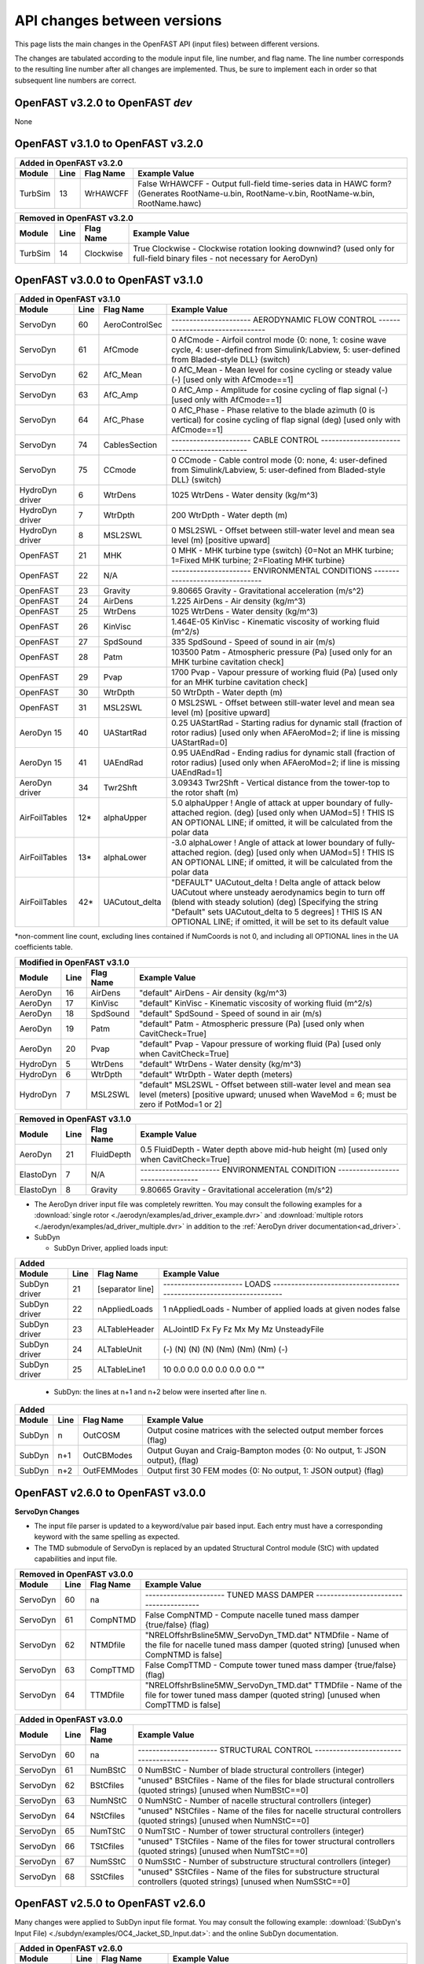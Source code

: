 .. _api_change:

API changes between versions
============================

This page lists the main changes in the OpenFAST API (input files) between different versions.

The changes are tabulated according to the module input file, line number, and flag name.
The line number corresponds to the resulting line number after all changes are implemented.
Thus, be sure to implement each in order so that subsequent line numbers are correct.


OpenFAST v3.2.0 to OpenFAST `dev`
----------------------------------

None



OpenFAST v3.1.0 to OpenFAST v3.2.0
----------------------------------

============================================= ==== =============== ========================================================================================================================================================================================================
Added in OpenFAST v3.2.0 
---------------------------------------------------------------------------------------------------------------------------------------------------------------------------------------------------------------------------------------------------------------------------
Module                                        Line  Flag Name        Example Value
============================================= ==== =============== ========================================================================================================================================================================================================
TurbSim                                       13   WrHAWCFF         False      WrHAWCFF          - Output full-field time-series data in HAWC form?  (Generates RootName-u.bin, RootName-v.bin, RootName-w.bin, RootName.hawc)
============================================= ==== =============== ========================================================================================================================================================================================================

============================================= ==== =============== ========================================================================================================================================================================================================
Removed in OpenFAST v3.2.0 
---------------------------------------------------------------------------------------------------------------------------------------------------------------------------------------------------------------------------------------------------------------------------
Module                                        Line  Flag Name        Example Value
============================================= ==== =============== ========================================================================================================================================================================================================
TurbSim                                       14   Clockwise        True           Clockwise       - Clockwise rotation looking downwind? (used only for full-field binary files - not necessary for AeroDyn)
============================================= ==== =============== ========================================================================================================================================================================================================



OpenFAST v3.0.0 to OpenFAST v3.1.0
----------------------------------

============================================= ==== =============== ========================================================================================================================================================================================================
Added in OpenFAST v3.1.0
---------------------------------------------------------------------------------------------------------------------------------------------------------------------------------------------------------------------------------------------------------------------------
Module                                        Line  Flag Name        Example Value
============================================= ==== =============== ========================================================================================================================================================================================================
ServoDyn                                      60   AeroControlSec  ---------------------- AERODYNAMIC FLOW CONTROL --------------------------------
ServoDyn                                      61   AfCmode         0             AfCmode      - Airfoil control mode {0: none, 1: cosine wave cycle, 4: user-defined from Simulink/Labview, 5: user-defined from Bladed-style DLL} (switch)
ServoDyn                                      62   AfC_Mean        0             AfC_Mean     - Mean level for cosine cycling or steady value (-) [used only with AfCmode==1]
ServoDyn                                      63   AfC_Amp         0             AfC_Amp      - Amplitude for cosine cycling of flap signal (-) [used only with AfCmode==1]
ServoDyn                                      64   AfC_Phase       0             AfC_Phase    - Phase relative to the blade azimuth (0 is vertical) for cosine cycling of flap signal (deg) [used only with AfCmode==1]
ServoDyn                                      74   CablesSection   ---------------------- CABLE CONTROL -------------------------------------------
ServoDyn                                      75   CCmode          0             CCmode       - Cable control mode {0: none, 4: user-defined from Simulink/Labview, 5: user-defined from Bladed-style DLL} (switch)
HydroDyn driver                               6    WtrDens         1025       WtrDens           - Water density (kg/m^3)
HydroDyn driver                               7    WtrDpth         200        WtrDpth           - Water depth (m)
HydroDyn driver                               8    MSL2SWL         0          MSL2SWL           - Offset between still-water level and mean sea level (m) [positive upward]
OpenFAST                                      21   MHK             0          MHK               - MHK turbine type (switch) {0=Not an MHK turbine; 1=Fixed MHK turbine; 2=Floating MHK turbine}
OpenFAST                                      22   N/A             ---------------------- ENVIRONMENTAL CONDITIONS --------------------------------
OpenFAST                                      23   Gravity         9.80665    Gravity           - Gravitational acceleration (m/s^2)
OpenFAST                                      24   AirDens         1.225      AirDens           - Air density (kg/m^3)
OpenFAST                                      25   WtrDens         1025       WtrDens           - Water density (kg/m^3)
OpenFAST                                      26   KinVisc         1.464E-05  KinVisc           - Kinematic viscosity of working fluid (m^2/s)
OpenFAST                                      27   SpdSound        335        SpdSound          - Speed of sound in air (m/s)
OpenFAST                                      28   Patm            103500     Patm              - Atmospheric pressure (Pa) [used only for an MHK turbine cavitation check]
OpenFAST                                      29   Pvap            1700       Pvap              - Vapour pressure of working fluid (Pa) [used only for an MHK turbine cavitation check]
OpenFAST                                      30   WtrDpth         50         WtrDpth           - Water depth (m)
OpenFAST                                      31   MSL2SWL         0          MSL2SWL           - Offset between still-water level and mean sea level (m) [positive upward]
AeroDyn 15                                    40   UAStartRad      0.25       UAStartRad        - Starting radius for dynamic stall (fraction of rotor radius) [used only when AFAeroMod=2; if line is missing UAStartRad=0]
AeroDyn 15                                    41   UAEndRad        0.95       UAEndRad          - Ending radius for dynamic stall (fraction of rotor radius) [used only when AFAeroMod=2; if line is missing UAEndRad=1]
AeroDyn driver                                34   Twr2Shft        3.09343    Twr2Shft          - Vertical distance from the tower-top to the rotor shaft (m)
AirFoilTables                                 12\* alphaUpper      5.0        alphaUpper        ! Angle of attack at upper boundary of fully-attached region. (deg) [used only when UAMod=5] ! THIS IS AN OPTIONAL LINE; if omitted, it will be calculated from the polar data
AirFoilTables                                 13\* alphaLower      \-3.0      alphaLower        ! Angle of attack at lower boundary of fully-attached region. (deg) [used only when UAMod=5] ! THIS IS AN OPTIONAL LINE; if omitted, it will be calculated from the polar data 		   
AirFoilTables                                 42\* UACutout_delta  "DEFAULT"  UACutout_delta    ! Delta angle of attack below UACutout where unsteady aerodynamics begin to turn off (blend with steady solution) (deg) [Specifying the string "Default" sets UACutout_delta to 5 degrees] ! THIS IS AN OPTIONAL LINE; if omitted, it will be set to its default value
============================================= ==== =============== ========================================================================================================================================================================================================

\*non-comment line count, excluding lines contained if NumCoords is not 0, and including all OPTIONAL lines in the UA coefficients table.

============================================= ==== =============== ========================================================================================================================================================================================================
Modified in OpenFAST v3.1.0
---------------------------------------------------------------------------------------------------------------------------------------------------------------------------------------------------------------------------------------------------------------------------
Module                                        Line  Flag Name        Example Value
============================================= ==== =============== ========================================================================================================================================================================================================
AeroDyn                                       16   AirDens         "default"  AirDens           - Air density (kg/m^3)
AeroDyn                                       17   KinVisc         "default"  KinVisc           - Kinematic viscosity of working fluid (m^2/s)
AeroDyn                                       18   SpdSound        "default"  SpdSound          - Speed of sound in air (m/s)
AeroDyn                                       19   Patm            "default"  Patm              - Atmospheric pressure (Pa) [used only when CavitCheck=True]
AeroDyn                                       20   Pvap            "default"  Pvap              - Vapour pressure of working fluid (Pa) [used only when CavitCheck=True]
HydroDyn                                      5    WtrDens         "default"  WtrDens           - Water density (kg/m^3)
HydroDyn                                      6    WtrDpth         "default"  WtrDpth           - Water depth (meters)
HydroDyn                                      7    MSL2SWL         "default"  MSL2SWL           - Offset between still-water level and mean sea level (meters) [positive upward; unused when WaveMod = 6; must be zero if PotMod=1 or 2]
============================================= ==== =============== ========================================================================================================================================================================================================

============================================= ==== =============== ========================================================================================================================================================================================================
Removed in OpenFAST v3.1.0
---------------------------------------------------------------------------------------------------------------------------------------------------------------------------------------------------------------------------------------------------------------------------
Module                                        Line  Flag Name        Example Value
============================================= ==== =============== ========================================================================================================================================================================================================
AeroDyn                                       21   FluidDepth      0.5        FluidDepth        - Water depth above mid-hub height (m) [used only when CavitCheck=True]
ElastoDyn                                     7    N/A             ---------------------- ENVIRONMENTAL CONDITION ---------------------------------
ElastoDyn                                     8    Gravity         9.80665    Gravity           - Gravitational acceleration (m/s^2)
============================================= ==== =============== ========================================================================================================================================================================================================

- The AeroDyn driver input file was completely rewritten. You may consult the following examples for a :download:`single rotor <./aerodyn/examples/ad_driver_example.dvr>` and :download:`multiple rotors <./aerodyn/examples/ad_driver_multiple.dvr>` in addition to the :ref:`AeroDyn driver documentation<ad_driver>`.


-  SubDyn  

   -  SubDyn Driver, applied loads input:

============== ==== ================== =============================================================================================================================================================================
Added 
--------------------------------------------------------------------------------------------------------------------------------------------------------------------------------------------------------------------
 Module        Line  Flag Name          Example Value
============== ==== ================== =============================================================================================================================================================================
SubDyn driver    21 [separator line]   ---------------------- LOADS --------------------------------------------------------------------
SubDyn driver    22 nAppliedLoads              1    nAppliedLoads  - Number of applied loads at given nodes false   
SubDyn driver    23 ALTableHeader      ALJointID    Fx     Fy    Fz     Mx     My     Mz   UnsteadyFile
SubDyn driver    24 ALTableUnit           (-)       (N)    (N)   (N)   (Nm)   (Nm)   (Nm)     (-)
SubDyn driver    25 ALTableLine1           10       0.0    0.0   0.0    0.0   0.0     0.0     ""
============== ==== ================== =============================================================================================================================================================================

  
   -  SubDyn: the lines at n+1 and n+2 below were inserted after line n.

============== ==== ================== =============================================================================================================================================================================
Added 
--------------------------------------------------------------------------------------------------------------------------------------------------------------------------------------------------------------------
 Module        Line  Flag Name          Example Value
============== ==== ================== =============================================================================================================================================================================
SubDyn           n  OutCOSM            Output cosine matrices with the selected output member forces (flag)
SubDyn         n+1  OutCBModes         Output Guyan and Craig-Bampton modes {0: No output, 1: JSON output}, (flag) 
SubDyn         n+2  OutFEMModes        Output first 30 FEM modes {0: No output, 1: JSON output} (flag)
============== ==== ================== =============================================================================================================================================================================



OpenFAST v2.6.0 to OpenFAST v3.0.0
----------------------------------

**ServoDyn Changes**

-  The input file parser is updated to a keyword/value pair based input.
   Each entry must have a corresponding keyword with the same spelling as
   expected.
-  The TMD submodule of ServoDyn is replaced by an updated Structural Control
   module (StC) with updated capabilities and input file.

============================================= ==== =============== ========================================================================================================================================================================================================
Removed in OpenFAST v3.0.0
---------------------------------------------------------------------------------------------------------------------------------------------------------------------------------------------------------------------------------------------------------------------------
Module                                        Line  Flag Name        Example Value
============================================= ==== =============== ========================================================================================================================================================================================================
ServoDyn                                      60   na              ---------------------- TUNED MASS DAMPER ---------------------------------------
ServoDyn                                      61   CompNTMD        False         CompNTMD     - Compute nacelle tuned mass damper {true/false} (flag)
ServoDyn                                      62   NTMDfile        "NRELOffshrBsline5MW_ServoDyn_TMD.dat"    NTMDfile     - Name of the file for nacelle tuned mass damper (quoted string) [unused when CompNTMD is false]
ServoDyn                                      63   CompTTMD        False         CompTTMD     - Compute tower tuned mass damper {true/false} (flag)
ServoDyn                                      64   TTMDfile        "NRELOffshrBsline5MW_ServoDyn_TMD.dat"    TTMDfile     - Name of the file for tower tuned mass damper (quoted string) [unused when CompTTMD is false]
============================================= ==== =============== ========================================================================================================================================================================================================

============================================= ==== =============== ========================================================================================================================================================================================================
Added in OpenFAST v3.0.0
---------------------------------------------------------------------------------------------------------------------------------------------------------------------------------------------------------------------------------------------------------------------------
Module                                        Line  Flag Name        Example Value
============================================= ==== =============== ========================================================================================================================================================================================================
ServoDyn                                      60   na              ---------------------- STRUCTURAL CONTROL --------------------------------------
ServoDyn                                      61   NumBStC            0             NumBStC      - Number of blade structural controllers (integer)
ServoDyn                                      62   BStCfiles          "unused"      BStCfiles    - Name of the files for blade structural controllers (quoted strings) [unused when NumBStC==0]
ServoDyn                                      63   NumNStC            0             NumNStC      - Number of nacelle structural controllers (integer)
ServoDyn                                      64   NStCfiles          "unused"      NStCfiles    - Name of the files for nacelle structural controllers (quoted strings) [unused when NumNStC==0]
ServoDyn                                      65   NumTStC            0             NumTStC      - Number of tower structural controllers (integer)
ServoDyn                                      66   TStCfiles          "unused"      TStCfiles    - Name of the files for tower structural controllers (quoted strings) [unused when NumTStC==0]
ServoDyn                                      67   NumSStC            0             NumSStC      - Number of substructure structural controllers (integer)
ServoDyn                                      68   SStCfiles          "unused"      SStCfiles    - Name of the files for substructure structural controllers (quoted strings) [unused when NumSStC==0]
============================================= ==== =============== ========================================================================================================================================================================================================



OpenFAST v2.5.0 to OpenFAST v2.6.0
----------------------------------

Many changes were applied to SubDyn input file format. You may consult the following example:
:download:`(SubDyn's Input File) <./subdyn/examples/OC4_Jacket_SD_Input.dat>`: 
and the online SubDyn documentation.

============================================= ==== =============== ========================================================================================================================================================================================================
Added in OpenFAST v2.6.0
---------------------------------------------------------------------------------------------------------------------------------------------------------------------------------------------------------------------------------------------------------------------------
Module                                        Line  Flag Name        Example Value
============================================= ==== =============== ========================================================================================================================================================================================================
AeroDyn 15                                         TwrTi               0.0000000E+00  6.0000000E+00  1.0000000E+00  1.0000000E-01                 [additional column in *Tower Influence and Aerodynamics* table]
SubDyn                                         8   GuyanLoadCorr.      False   GuyanLoadCorection  - Include extra moment from lever arm at interface and rotate FEM for floating
SubDyn                                        15   GuyanDampMod        0       GuyanDampMod - Guyan damping {0=none, 1=Rayleigh Damping, 2=user specified 6x6 matrix}
SubDyn                                        16   RayleighDamp        0.001, 0.003   RayleighDamp - Mass and stiffness proportional damping  coefficients (Rayleigh Damping) [only if GuyanDampMod=1]
SubDyn                                        17   GuyanDampSize       6       GuyanDampSize - Guyan damping matrix size (square, 6x6) [only if GuyanDampMod=2]
SubDyn                                        18   GuyanDampMat        0.0000e+00   0.0000e+00   0.0000e+00   0.0000e+00   0.0000e+00   0.0000e+00 
SubDyn                                        -23  GuyanDampMat        0.0000e+00   0.0000e+00   0.0000e+00   0.0000e+00   0.0000e+00   0.0000e+00 
SubDyn                                        na   CablesSection       -------------------------- CABLE PROPERTIES  -------------------------------------
SubDyn                                        na   CablesSection       0   NCablePropSets   - Number of cable cable properties
SubDyn                                        na   CablesSection       PropSetID     EA          MatDens       T0 
SubDyn                                        na   CablesSection          (-)        (N)         (kg/m)        (N) 
SubDyn                                        na   RigidSection        ---------------------- RIGID LINK PROPERTIES ------------------------------------
SubDyn                                        na   RigidSection        0   NRigidPropSets - Number of rigid link properties
SubDyn                                        na   RigidSection        PropSetID   MatDens   
SubDyn                                        na   RigidSection          (-)       (kg/m)
HydroDyn                                      52   NBody              1   NBody          - Number of WAMIT bodies to be used (-) [>=1; only used when PotMod=1. If NBodyMod=1, the WAMIT data contains a vector of size 6*NBody x 1 and matrices of size 6*NBody x 6*NBody; if NBodyMod>1, there are NBody sets of WAMIT data each with a vector of size 6 x 1 and matrices of size 6 x 6]
HydroDyn                                      53   NBodyMod           1   NBodyMod       - Body coupling model {1: include coupling terms between each body and NBody in HydroDyn equals NBODY in WAMIT, 2: neglect coupling terms between each body and NBODY=1 with XBODY=0 in WAMIT, 3: Neglect coupling terms between each body and NBODY=1 with XBODY=/0 in WAMIT} (switch) [only used when PotMod=1]
ServoDyn                                      61   NumBStC            0             NumBStC      - Number of blade structural controllers (integer)
ServoDyn                                      62   BStCfiles          "unused"      BStCfiles    - Name of the files for blade structural controllers (quoted strings) [unused when NumBStC==0]
ServoDyn                                      63   NumNStC            0             NumNStC      - Number of nacelle structural controllers (integer)
ServoDyn                                      64   NStCfiles          "unused"      NStCfiles    - Name of the files for nacelle structural controllers (quoted strings) [unused when NumNStC==0]
ServoDyn                                      65   NumTStC            0             NumTStC      - Number of tower structural controllers (integer)
ServoDyn                                      66   TStCfiles          "unused"      TStCfiles    - Name of the files for tower structural controllers (quoted strings) [unused when NumTStC==0]
ServoDyn                                      67   NumSStC            0             NumSStC      - Number of substructure structural controllers (integer)
ServoDyn                                      68   SStCfiles          "unused"      SStCfiles    - Name of the files for substructure structural controllers (quoted strings) [unused when NumSStC==0]
AirFoilTables                                 12\* alphaUpper          5.0   alphaUpper        ! Angle of attack at upper boundary of fully-attached region. (deg) [used only when UAMod=5] ! THIS IS AN OPTIONAL LINE; if omitted, it will be calculated from the polar data
AirFoilTables                                 13\* alphaLower         \-3.0   alphaLower        ! Angle of attack at lower boundary of fully-attached region. (deg) [used only when UAMod=5] ! THIS IS AN OPTIONAL LINE; if omitted, it will be calculated from the polar data 		   
AirFoilTables                                 42\* UACutout_delta     "DEFAULT"  UACutout_delta  ! Delta angle of attack below UACutout where unsteady aerodynamics begin to turn off (blend with steady solution) (deg) [Specifying the string "Default" sets UACutout_delta to 5 degrees] ! THIS IS AN OPTIONAL LINE; if omitted, it will be set to its default value
============================================= ==== =============== ========================================================================================================================================================================================================

\*non-comment line count, excluding lines contained if NumCoords is not 0, and including all OPTIONAL lines in the UA coefficients table.


============================================= ====== =============== ======================================================================================================================================================================================================
Modified in OpenFAST v2.6.0
---------------------------------------------------------------------------------------------------------------------------------------------------------------------------------------------------------------------------------------------------------------------------
Module                                        Line    Flag Name        Example Value
============================================= ====== =============== ======================================================================================================================================================================================================
AeroDyn 15                                    9      TwrShadow        0   TwrShadow          - Calculate tower influence on wind based on downstream tower shadow (switch) {0=none, 1=Powles model, 2=Eames model}
SubDyn                                        26     Joints           JointID JointXss JointYss JointZss JointType JointDirX  JointDirY JointDirZ JointStiff
SubDyn                                        27     Joints             (-)     (m)      (m)      (m)      (-)        (-)       (-)       (-)      (Nm/rad) 
SubDyn                                        na     Members          MemberID MJointID1 MJointID2 MPropSetID1 MPropSetID2 MType COSMID
SubDyn                                        na     Members            (-)       (-)       (-)        (-)         (-)      (-)   (-)
SubDyn                                        na     ConcentratedM    CMJointID  JMass    JMXX      JMYY      JMZZ       JMXY     JMXZ     JMYZ    MCGX  MCGY MCGZ
SubDyn                                        na     ConcentratedM      (-)      (kg)    (kg*m^2)  (kg*m^2)  (kg*m^2)  (kg*m^2)  (kg*m^2) (kg*m^2)  (m)  (m)   (m)
HydroDyn                                      48     ExtnMod              1   ExctnMod       - Wave-excitation model {0: no wave-excitation calculation, 1: DFT, 2: state-space} (switch) [only used when PotMod=1; STATE-SPACE REQUIRES \*.ssexctn INPUT FILE]
HydroDyn                                      49     RdtnMod              2   RdtnMod        - Radiation memory-effect model {0: no memory-effect calculation, 1: convolution, 2: state-space} (switch) [only used when PotMod=1; STATE-SPACE REQUIRES \*.ss INPUT FILE]
HydroDyn                                      50     RdtnTMax            60   RdtnTMax       - Analysis time for wave radiation kernel calculations (sec) [only used when PotMod=1 and RdtnMod>0; determines RdtnDOmega=Pi/RdtnTMax in the cosine transform; MAKE SURE THIS IS LONG ENOUGH FOR THE RADIATION IMPULSE RESPONSE FUNCTIONS TO DECAY TO NEAR-ZERO FOR THE GIVEN PLATFORM!]
HydroDyn                                      51     RdtnDT          0.0125   RdtnDT         - Time step for wave radiation kernel calculations (sec) [only used when PotMod=1 and ExctnMod>0 or RdtnMod>0; DT<=RdtnDT<=0.1 recommended; determines RdtnOmegaMax=Pi/RdtnDT in the cosine transform]
HydroDyn                                      54     PotFile         "Barge"  PotFile        - Root name of potential-flow model data; WAMIT output files containing the linear, nondimensionalized, hydrostatic restoring matrix (.hst), frequency-dependent hydrodynamic added mass matrix and damping matrix (.1), and frequency- and direction-dependent wave excitation force vector per unit wave amplitude (.3) (quoted string) [1 to NBody if NBodyMod>1] [MAKE SURE THE FREQUENCIES INHERENT IN THESE WAMIT FILES SPAN THE PHYSICALLY-SIGNIFICANT RANGE OF FREQUENCIES FOR THE GIVEN PLATFORM; THEY MUST CONTAIN THE ZERO- AND INFINITE-FREQUENCY LIMITS!]
HydroDyn                                      55     WAMITULEN            1   WAMITULEN      - Characteristic body length scale used to redimensionalize WAMIT output (meters) [1 to NBody if NBodyMod>1] [only used when PotMod=1]
HydroDyn                                      56     PtfmRefxt          0.0   PtfmRefxt      - The xt offset of the body reference point(s) from (0,0,0) (meters) [1 to NBody] [only used when PotMod=1]
HydroDyn                                      57     PtfmRefyt          0.0   PtfmRefyt      - The yt offset of the body reference point(s) from (0,0,0) (meters) [1 to NBody] [only used when PotMod=1]
HydroDyn                                      58     PtfmRefzt          0.0   PtfmRefzt      - The zt offset of the body reference point(s) from (0,0,0) (meters) [1 to NBody] [only used when PotMod=1. If NBodyMod=2,PtfmRefzt=0.0]
HydroDyn                                      59     PtfmRefztRot       0.0   PtfmRefztRot   - The rotation about zt of the body reference frame(s) from xt/yt (degrees) [1 to NBody] [only used when PotMod=1]
HydroDyn                                      60     PtfmVol0          6000   PtfmVol0       - Displaced volume of water when the body is in its undisplaced position (m^3) [1 to NBody] [only used when PotMod=1; USE THE SAME VALUE COMPUTED BY WAMIT AS OUTPUT IN THE .OUT FILE!]
HydroDyn                                      61     PtfmCOBxt          0.0   PtfmCOBxt      - The xt offset of the center of buoyancy (COB) from (0,0) (meters) [1 to NBody] [only used when PotMod=1]
HydroDyn                                      62     PtfmCOByt          0.0   PtfmCOByt      - The yt offset of the center of buoyancy (COB) from (0,0) (meters) [1 to NBody] [only used when PotMod=1]
HydroDyn                                      69-74  AddF0                0   AddF0    - Additional preload (N, N-m) [If NBodyMod=1, one size 6*NBody x 1 vector; if NBodyMod>1, NBody size 6 x 1 vectors]
HydroDyn                                      75-80  AddCLin          0 0 0 0 0 0   AddCLin  - Additional linear stiffness (N/m, N/rad, N-m/m, N-m/rad)                     [If NBodyMod=1, one size 6*NBody x 6*NBody matrix; if NBodyMod>1, NBody size 6 x 6 matrices]
HydroDyn                                      81-86  AddBLin          0 0 0 0 0 0   AddBLin  - Additional linear damping(N/(m/s), N/(rad/s), N-m/(m/s), N-m/(rad/s))        [If NBodyMod=1, one size 6*NBody x 6*NBody matrix; if NBodyMod>1, NBody size 6 x 6 matrices]
HydroDyn                                      87-92  AddBQuad         0 0 0 0 0 0   AddBQuad - Additional quadratic drag(N/(m/s)^2, N/(rad/s)^2, N-m(m/s)^2, N-m/(rad/s)^2) [If NBodyMod=1, one size 6*NBody x 6*NBody matrix; if NBodyMod>1, NBody size 6 x 6 matrices]
HydroDyn                                      na     Simple Coef Tab  SimplCd    SimplCdMG    SimplCa    SimplCaMG    SimplCp    SimplCpMG   SimplAxCa  SimplAxCaMG  SimplAxCa  SimplAxCaMG  SimplAxCp   SimplAxCpMG
HydroDyn                                      na                        (-)         (-)         (-)         (-)         (-)         (-)         (-)         (-)         (-)         (-)         (-)         (-)
HydroDyn                                      na     Depth Coef Tab   Dpth      DpthCd   DpthCdMG   DpthCa   DpthCaMG       DpthCp   DpthCpMG   DpthAxCa   DpthAxCaMG    DpthAxCa   DpthAxCaMG       DpthAxCp   DpthAxCpMG
HydroDyn                                      na                       (m)       (-)      (-)        (-)      (-)            (-)      (-)          (-)        (-)           (-)        (-)              (-)         (-)
HydroDyn                                      na     Member Coef Tab  MemberID    MemberCd1     MemberCd2    MemberCdMG1   MemberCdMG2    MemberCa1     MemberCa2    MemberCaMG1   MemberCaMG2    MemberCp1     MemberCp2    MemberCpMG1   MemberCpMG2   MemberAxCd1   MemberAxCd2  MemberAxCdMG1 MemberAxCdMG2  MemberAxCa1   MemberAxCa2  MemberAxCaMG1 MemberAxCaMG2  MemberAxCp1  MemberAxCp2   MemberAxCpMG1   MemberAxCpMG2
HydroDyn                                      na                        (-)         (-)           (-)           (-)           (-)           (-)           (-)           (-)           (-)           (-)           (-)           (-)           (-)           (-)           (-)           (-)           (-)           (-)           (-)           (-)           (-)           (-)           (-)           (-)           (-)
HydroDyn                                      na     OutList names    *see OutlistParameters.xlsx for new and revised output channel names*
============================================= ====== =============== ======================================================================================================================================================================================================

============================================= ==== =============== ========================================================================================================================================================================================================
Removed in OpenFAST v2.6.0
---------------------------------------------------------------------------------------------------------------------------------------------------------------------------------------------------------------------------------------------------------------------------
Module                                        Line  Flag Name        Example Value
============================================= ==== =============== ========================================================================================================================================================================================================
HydroDyn                                      68   na              ---------------------- FLOATING PLATFORM FORCE FLAGS  -------------------------- [unused with WaveMod=6]
HydroDyn                                      69   PtfmSgF           True             PtfmSgF        - Platform horizontal surge translation force (flag) or DEFAULT
HydroDyn                                      70   PtfmSwF           True             PtfmSwF        - Platform horizontal sway translation force (flag) or DEFAULT
HydroDyn                                      71   PtfmHvF           True             PtfmHvF        - Platform vertical heave translation force (flag) or DEFAULT
HydroDyn                                      72   PtfmRF            True             PtfmRF         - Platform roll tilt rotation force (flag) or DEFAULT
HydroDyn                                      73   PtfmPF            True             PtfmPF         - Platform pitch tilt rotation force (flag) or DEFAULT
HydroDyn                                      74   PtfmYF            True             PtfmYF         - Platform yaw rotation force (flag) or DEFAULT
============================================= ==== =============== ========================================================================================================================================================================================================



OpenFAST v2.4.0 to OpenFAST v2.5.0
----------------------------------

-  InflowWind

   -  The input file parser is updated to a keyword/value pair based input.
      Each entry must have a corresponding keyword with the same spelling as
      expected. See :numref:`input_file_overview` for an overview.
   -  Driver code includes ability to convert between wind types

============== ==== ================== =============================================================================================================================================================================
Added in OpenFAST v2.5.0
--------------------------------------------------------------------------------------------------------------------------------------------------------------------------------------------------------------------
 Module        Line  Flag Name          Example Value
============== ==== ================== =============================================================================================================================================================================
IfW driver     6    [separator line]   ===================== File Conversion Options =================================
IfW driver     7    WrHAWC               false    WrHAWC      - Convert all data to HAWC2 format? (flag)
IfW driver     8    WrBladed             false    WrBladed    - Convert all data to Bladed format? (flag)
IfW driver     9    WrVTK                false    WrVTK       - Convert all data to VTK format? (flag)
InflowWind     7    VFlowAng                  0   VFlowAng    - Upflow angle (degrees) (not used for native Bladed format WindType=7)
============== ==== ================== =============================================================================================================================================================================

============================ ====== ================================================ ====================================================================================
Modified in OpenFAST v2.5.0
-------------------------------------------------------------------------------------------------------------------------------------------------------------------------
Module                       Line    Flag Name / section                              Example Value
============================ ====== ================================================ ====================================================================================
MoorDyn                        na    added CtrlChan column in LINE PROPERTIES table  .. code-block:: none

                                                                                        Line    LineType  UnstrLen  NumSegs   NodeAnch  NodeFair  Outputs  CtrlChan
                                                                                        (-)       (-)       (m)       (-)       (-)       (-)       (-)      (-)
                                                                                        1         main     835.35      20        1         4         -        0
============================ ====== ================================================ ====================================================================================



OpenFAST v2.3.0 to OpenFAST v2.4.0
----------------------------------

Additional nodal output channels added for :ref:`AeroDyn15<AD-Nodal-Outputs>`, :ref:`BeamDyn<BD-Nodal-Outputs>`, and :ref:`ElastoDyn<ED-Nodal-Outputs>`.

============== ==== ================== =============================================================================================================================================================================
Added in OpenFAST v2.4.0
--------------------------------------------------------------------------------------------------------------------------------------------------------------------------------------------------------------------
 Module        Line  Flag Name          Example Value
============== ==== ================== =============================================================================================================================================================================
HydroDyn       53   ExctnMod                0   ExctnMod   - Wave Excitation model {0: None, 1: DFT, 2: state-space} (-) 
OpenFAST       44   CalcSteady         true     CalcSteady - Calculate a steady-state periodic operating point before linearization? [unused if Linearize=False] (flag)
OpenFAST       45   TrimCase                3   TrimCase   - Controller parameter to be trimmed {1:yaw; 2:torque; 3:pitch} [used only if CalcSteady=True] (-)
OpenFAST       46   TrimTol            0.0001   TrimTol    - Tolerance for the rotational speed convergence [used only if CalcSteady=True] (-)
OpenFAST       47   TrimGain            0.001   TrimGain   - Proportional gain for the rotational speed error (>0) [used only if CalcSteady=True] (rad/(rad/s) for yaw or pitch; Nm/(rad/s) for torque)
OpenFAST       48   Twr_Kdmp                0   Twr_Kdmp   - Damping factor for the tower [used only if CalcSteady=True] (N/(m/s))
OpenFAST       49   Bld_Kdmp                0   Bld_Kdmp   - Damping factor for the blades [used only if CalcSteady=True] (N/(m/s))
InflowWind     48   InitPosition(x)       0.0   InitPosition(x) - Initial offset in +x direction (shift of wind box) [Only used with WindType = 5] (m)
AeroDyn        13   CompAA             False                   CompAA             - Flag to compute AeroAcoustics calculation [only used when WakeMod=1 or 2]
AeroDyn        14   AA_InputFile       "unused"                AA_InputFile       - Aeroacoustics input file
AeroDyn        35   [separator line]   ======  OLAF cOnvecting LAgrangian Filaments (Free Vortex Wake) Theory Options  ================== [used only when WakeMod=3]
AeroDyn        36   OLAFInputFileName  "Elliptic_OLAF.dat"     OLAFInputFileName - Input file for OLAF [used only when WakeMod=3]
AirFoilTables  4\*  BL_file            "unused"                BL_file           - The file name including the boundary layer characteristics of the profile. Ignored if the aeroacoustic module is not called.
============== ==== ================== =============================================================================================================================================================================

============== ==== ================== ======================================================================================================================================================= =========================
Modified in OpenFAST v2.4.0
------------------------------------------------------------------------------------------------------------------------------------------------------------------------------------------------------------------------
 Module        Line  New Flag Name      Example Value                                                                                                                                           Previous Flag Name/Value
============== ==== ================== ======================================================================================================================================================= =========================
AirFoilTables  40\* filtCutOff         "DEFAULT"  filtCutOff   - Reduced frequency cut-off for low-pass filtering the AoA input to UA, as well as the 1st and 2nd deriv (-) [default = 0.5]     [default = 20]
InflowWind     17   Filename_Uni        "unused"  Filename_Uni - Filename of time series data for uniform wind field.      (-)                                                                  Filename
InflowWind     18   RefHt_Uni                 90  RefHt_Uni    - Reference height for horizontal wind speed                (m)                                                                  RefHt
InflowWind     35   RefHt_Hawc                90  RefHt_Hawc   - reference height; the height (in meters) of the vertical center of the grid (m)                                                RefHt
InflowWind     47   PLExp_Hawc               0.2  PLExp_Hawc   - Power law exponent (-) (used for PL wind profile type only)                                                                    PLExp
InflowWind     49   XOffset                    0  XOffset      - Initial offset in +x direction (shift of wind box)                                                                             InitPosition(x)
============== ==== ================== ======================================================================================================================================================= =========================

\*non-comment line count, excluding lines contained if NumCoords is not 0.



OpenFAST v2.2.0 to OpenFAST v2.3.0
----------------------------------

============================================= ==== =============== ========================================================================================================================================================================================================
Removed in OpenFAST v2.3.0
---------------------------------------------------------------------------------------------------------------------------------------------------------------------------------------------------------------------------------------------------------------------------
Module                                        Line  Flag Name        Example Value
============================================= ==== =============== ========================================================================================================================================================================================================
AeroDyn Airfoil Input File - Airfoil Tables   2    Ctrl            0   Ctrl              ! Control setting (must be 0 for current AirfoilInfo)
============================================= ==== =============== ========================================================================================================================================================================================================


============================================= ==== =============== ========================================================================================================================================================================================================
Added in OpenFAST v2.3.0
---------------------------------------------------------------------------------------------------------------------------------------------------------------------------------------------------------------------------------------------------------------------------
Module                                        Line  Flag Name        Example Value
============================================= ==== =============== ========================================================================================================================================================================================================
AeroDyn Airfoil Input File - Airfoil Tables   2    UserProp         0   UserProp          ! User property (control) setting
AeroDyn                                       37   AFTabMod         1   AFTabMod          - Interpolation method for multiple airfoil tables {1=1D interpolation on AoA (first table only); 2=2D interpolation on AoA and Re; 3=2D interpolation on AoA and UserProp} (-)
============================================= ==== =============== ========================================================================================================================================================================================================



OpenFAST v2.1.0 to OpenFAST v2.2.0
----------------------------------

No changes required.



OpenFAST v2.0.0 to OpenFAST v2.1.0
----------------------------------

============== ==== ================== =====================================================================================================================================================================
 Added in OpenFAST v2.1.0
------------------------------------------------------------------------------------------------------------------------------------------------------------------------------------------------------------
 Module        Line  Flag Name          Example Value
============== ==== ================== =====================================================================================================================================================================
BeamDyn driver 21   GlbRotBladeT0      True   GlbRotBladeT0 - Reference orientation for BeamDyn calculations is aligned with initial blade root?
============== ==== ================== =====================================================================================================================================================================



OpenFAST v1.0.0 to OpenFAST v2.0.0
----------------------------------

========= ==== ================== =====================================================================================================================================================================
Removed in OpenFAST v2.0.0
-------------------------------------------------------------------------------------------------------------------------------------------------------------------------------------------------------
Module    Line Flag Name          Example Value
========= ==== ================== =====================================================================================================================================================================
BeamDyn    5   analysis_type      analysis_type  - 1: Static analysis; 2: Dynamic analysis
========= ==== ================== =====================================================================================================================================================================


========= ==== ================== =====================================================================================================================================================================
Added in OpenFAST v2.0.0
-------------------------------------------------------------------------------------------------------------------------------------------------------------------------------------------------------
Module    Line Flag Name          Example Value
========= ==== ================== =====================================================================================================================================================================
AeroDyn   22   SkewModFactor      "default"     SkewModFactor    - Constant used in Pitt/Peters skewed wake model {or "default" is 15/32*pi} (-) [used only when SkewMod=2; unused when WakeMod=0]
AeroDyn   30   Section header     ======  Dynamic Blade-Element/Momentum Theory Options  ============================================== [used only when WakeMod=2]
AeroDyn   31   DBEMT_Mod          2             DBEMT_Mod        - Type of dynamic BEMT (DBEMT) model {1=constant tau1, 2=time-dependent tau1} (-) [used only when WakeMod=2]
AeroDyn   32   tau1_const         4             tau1_const       - Time constant for DBEMT (s) [used only when WakeMod=2 and DBEMT_Mod=1]
BeamDyn    5   QuasiStaticInit    True          QuasiStaticInit  - Use quasi-static pre-conditioning with centripetal accelerations in initialization (flag) [dynamic solve only]
BeamDyn   11   load_retries       DEFAULT       load_retries     - Number of factored load retries before quitting the simulation
BeamDyn   14   tngt_stf_fd        DEFAULT       tngt_stf_fd      - Flag to use finite differenced tangent stiffness matrix (-)
BeamDyn   15   tngt_stf_comp      DEFAULT       tngt_stf_comp    - Flag to compare analytical finite differenced tangent stiffness matrix  (-)
BeamDyn   16   tngt_stf_pert      DEFAULT       tngt_stf_pert    - perturbation size for finite differencing (-)
BeamDyn   17   tngt_stf_difftol   DEFAULT       tngt_stf_difftol - Maximum allowable relative difference between analytical and fd tangent stiffness (-)
BeamDyn   18   RotStates          True          RotStates        - Orient states in the rotating frame during linearization? (flag) [used only when linearizing]
========= ==== ================== =====================================================================================================================================================================



FAST v8.16 to OpenFAST v1.0.0
-----------------------------

The transition from FAST v8 to OpenFAST is described in detail at :ref:`fast_to_openfast`.

========== ==== =============== ====================================================================================================
Removed in OpenFAST v1.0.0
------------------------------------------------------------------------------------------------------------------------------------
Module     Line  Flag Name       Example Value
========== ==== =============== ====================================================================================================
OpenFAST   18   CompSub         0 CompSub - Compute sub-structural dynamics (switch) {0=None; 1=SubDyn}
========== ==== =============== ====================================================================================================


========== ==== =============== ====================================================================================================
Added in OpenFAST v1.0.0
------------------------------------------------------------------------------------------------------------------------------------
Module     Line  Flag Name       Example Value
========== ==== =============== ====================================================================================================
OpenFAST   18   CompSub         0 CompSub - Compute sub-structural dynamics (switch) {0=None; 1=SubDyn; 2=External Platform MCKF}
AeroDyn    12   CavityCheck     False         CavitCheck         - Perform cavitation check? (flag)
AeroDyn    17   Patm            9999.9   Patm               - Atmospheric pressure (Pa) [used only when CavitCheck=True]
AeroDyn    18   Pvap            9999.9   Pvap               - Vapor pressure of fluid (Pa) [used only when CavitCheck=True]
AeroDyn    19   FluidDepth      9999.9   FluidDepth         - Water depth above mid-hub height (m) [used only when CavitCheck=True]
========== ==== =============== ====================================================================================================
